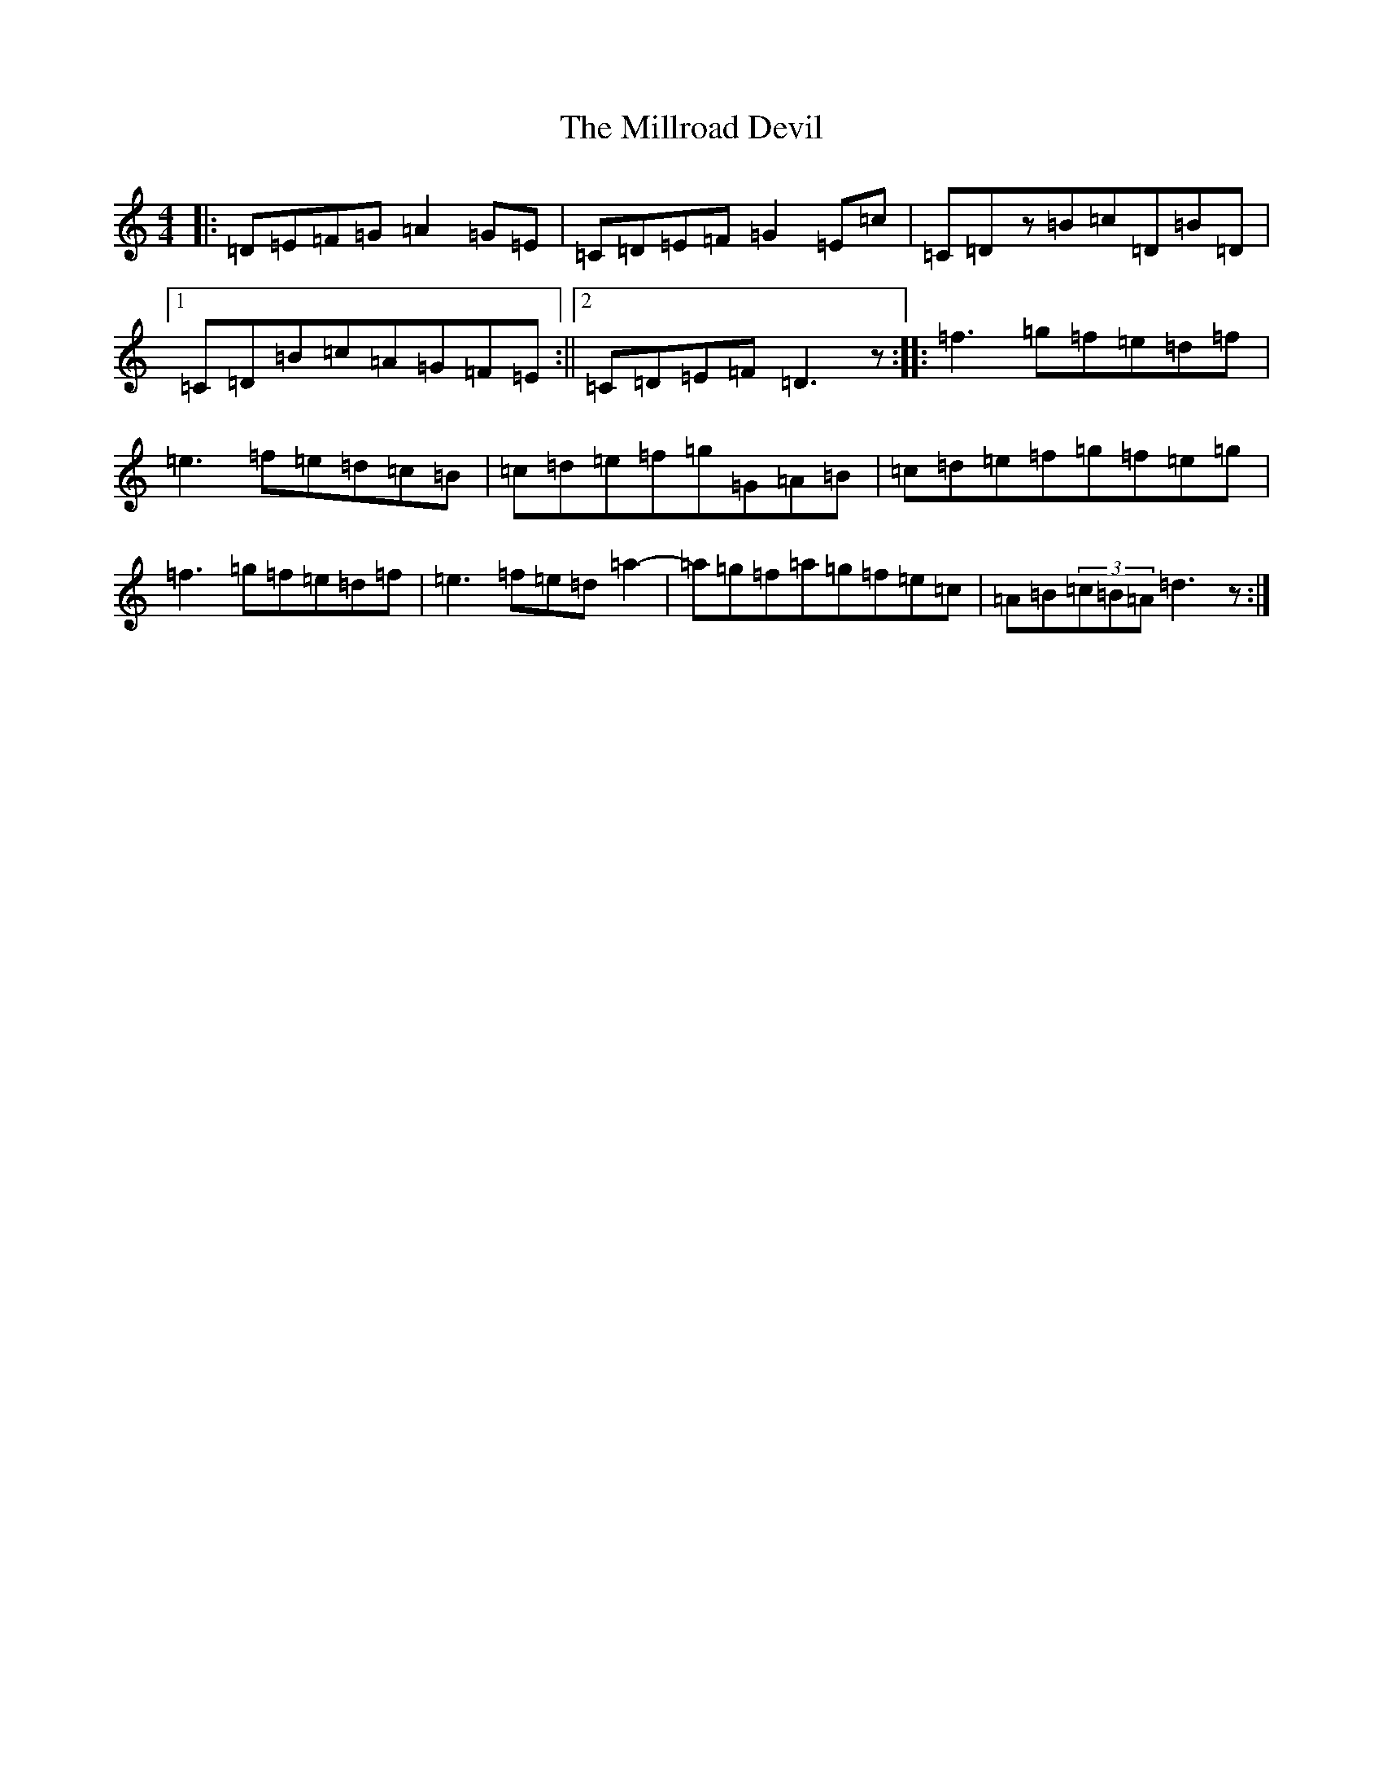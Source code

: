 X: 4304
T: Millroad Devil, The
S: https://thesession.org/tunes/610#setting610
Z: D Major
R: strathspey
M:4/4
L:1/8
K: C Major
|:=D=E=F=G=A2=G=E|=C=D=E=F=G2=E=c|=C=Dz=B=c=D=B=D|1=C=D=B=c=A=G=F=E:||2=C=D=E=F=D3z:||:=f3=g=f=e=d=f|=e3=f=e=d=c=B|=c=d=e=f=g=G=A=B|=c=d=e=f=g=f=e=g|=f3=g=f=e=d=f|=e3=f=e=d=a2|-=a=g=f=a=g=f=e=c|=A=B(3=c=B=A=d3z:|